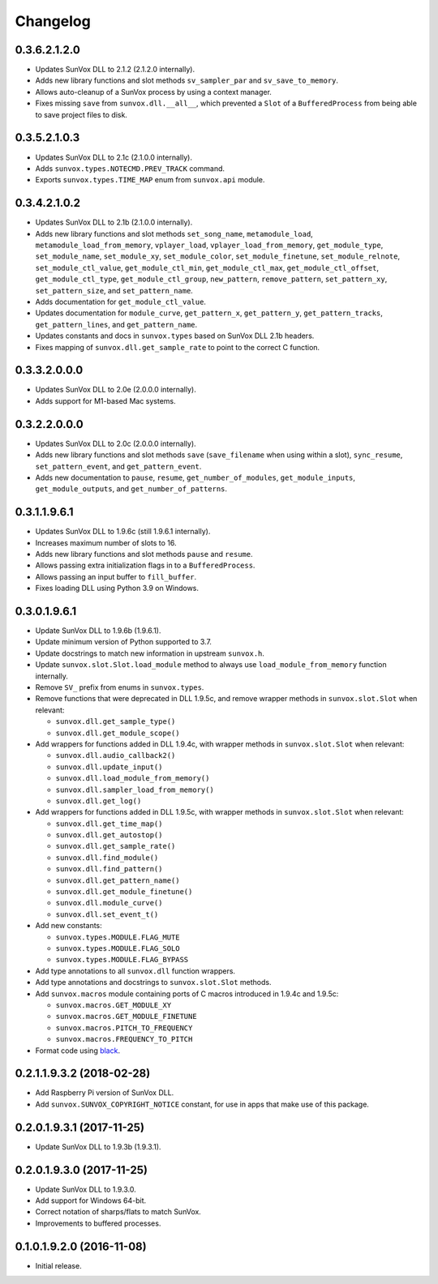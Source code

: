 Changelog
=========


0.3.6.2.1.2.0
-------------

- Updates SunVox DLL to 2.1.2 (2.1.2.0 internally).

- Adds new library functions and slot methods ``sv_sampler_par`` and
  ``sv_save_to_memory``.

- Allows auto-cleanup of a SunVox process by using a context manager.

- Fixes missing ``save`` from ``sunvox.dll.__all__``,
  which prevented a ``Slot`` of a ``BufferedProcess``
  from being able to save project files to disk.


0.3.5.2.1.0.3
-------------

- Updates SunVox DLL to 2.1c (2.1.0.0 internally).

- Adds ``sunvox.types.NOTECMD.PREV_TRACK`` command.

- Exports ``sunvox.types.TIME_MAP`` enum from ``sunvox.api`` module.


0.3.4.2.1.0.2
-------------

- Updates SunVox DLL to 2.1b (2.1.0.0 internally).

- Adds new library functions and slot methods ``set_song_name``,
  ``metamodule_load``, ``metamodule_load_from_memory``, ``vplayer_load``,
  ``vplayer_load_from_memory``, ``get_module_type``, ``set_module_name``,
  ``set_module_xy``, ``set_module_color``, ``set_module_finetune``,
  ``set_module_relnote``, ``set_module_ctl_value``, ``get_module_ctl_min``,
  ``get_module_ctl_max``, ``get_module_ctl_offset``, ``get_module_ctl_type``,
  ``get_module_ctl_group``, ``new_pattern``, ``remove_pattern``,
  ``set_pattern_xy``, ``set_pattern_size``, and ``set_pattern_name``.

- Adds documentation for ``get_module_ctl_value``.

- Updates documentation for ``module_curve``, ``get_pattern_x``,
  ``get_pattern_y``, ``get_pattern_tracks``, ``get_pattern_lines``,
  and ``get_pattern_name``.

- Updates constants and docs in ``sunvox.types``
  based on SunVox DLL 2.1b headers.

- Fixes mapping of ``sunvox.dll.get_sample_rate`` to point to
  the correct C function.


0.3.3.2.0.0.0
-------------

- Updates SunVox DLL to 2.0e (2.0.0.0 internally).

- Adds support for M1-based Mac systems.


0.3.2.2.0.0.0
-------------

- Updates SunVox DLL to 2.0c (2.0.0.0 internally).

- Adds new library functions and slot methods ``save``
  (``save_filename`` when using within a slot),
  ``sync_resume``, ``set_pattern_event``, and ``get_pattern_event``.

- Adds new documentation to ``pause``, ``resume``, ``get_number_of_modules``,
  ``get_module_inputs``, ``get_module_outputs``, and ``get_number_of_patterns``.


0.3.1.1.9.6.1
-------------

- Updates SunVox DLL to 1.9.6c (still 1.9.6.1 internally).

- Increases maximum number of slots to 16.

- Adds new library functions and slot methods ``pause`` and ``resume``.

- Allows passing extra initialization flags in to a ``BufferedProcess``.

- Allows passing an input buffer to ``fill_buffer``.

- Fixes loading DLL using Python 3.9 on Windows.


0.3.0.1.9.6.1
-------------

- Update SunVox DLL to 1.9.6b (1.9.6.1).

- Update minimum version of Python supported to 3.7.

- Update docstrings to match new information in upstream ``sunvox.h``.

- Update ``sunvox.slot.Slot.load_module`` method to always use
  ``load_module_from_memory`` function internally.

- Remove ``SV_`` prefix from enums in ``sunvox.types``.

- Remove functions that were deprecated in DLL 1.9.5c, and remove wrapper methods in
  ``sunvox.slot.Slot`` when relevant:

  - ``sunvox.dll.get_sample_type()``

  - ``sunvox.dll.get_module_scope()``

- Add wrappers for functions added in DLL 1.9.4c, with wrapper methods in
  ``sunvox.slot.Slot`` when relevant:

  - ``sunvox.dll.audio_callback2()``

  - ``sunvox.dll.update_input()``

  - ``sunvox.dll.load_module_from_memory()``

  - ``sunvox.dll.sampler_load_from_memory()``

  - ``sunvox.dll.get_log()``

- Add wrappers for functions added in DLL 1.9.5c, with wrapper methods in
  ``sunvox.slot.Slot`` when relevant:

  - ``sunvox.dll.get_time_map()``

  - ``sunvox.dll.get_autostop()``

  - ``sunvox.dll.get_sample_rate()``

  - ``sunvox.dll.find_module()``

  - ``sunvox.dll.find_pattern()``

  - ``sunvox.dll.get_pattern_name()``

  - ``sunvox.dll.get_module_finetune()``

  - ``sunvox.dll.module_curve()``

  - ``sunvox.dll.set_event_t()``

- Add new constants:

  - ``sunvox.types.MODULE.FLAG_MUTE``

  - ``sunvox.types.MODULE.FLAG_SOLO``

  - ``sunvox.types.MODULE.FLAG_BYPASS``

- Add type annotations to all ``sunvox.dll`` function wrappers.

- Add type annotations and docstrings to ``sunvox.slot.Slot`` methods.

- Add ``sunvox.macros`` module containing ports of C macros introduced in 1.9.4c
  and 1.9.5c:

  - ``sunvox.macros.GET_MODULE_XY``

  - ``sunvox.macros.GET_MODULE_FINETUNE``

  - ``sunvox.macros.PITCH_TO_FREQUENCY``

  - ``sunvox.macros.FREQUENCY_TO_PITCH``

- Format code using black_.

..  _black:
    https://black.readthedocs.io/en/stable/


0.2.1.1.9.3.2 (2018-02-28)
--------------------------

- Add Raspberry Pi version of SunVox DLL.

- Add ``sunvox.SUNVOX_COPYRIGHT_NOTICE`` constant, for use in apps
  that make use of this package.


0.2.0.1.9.3.1 (2017-11-25)
--------------------------

- Update SunVox DLL to 1.9.3b (1.9.3.1).


0.2.0.1.9.3.0 (2017-11-25)
--------------------------

- Update SunVox DLL to 1.9.3.0.

- Add support for Windows 64-bit.

- Correct notation of sharps/flats to match SunVox.

- Improvements to buffered processes.


0.1.0.1.9.2.0 (2016-11-08)
--------------------------

- Initial release.

